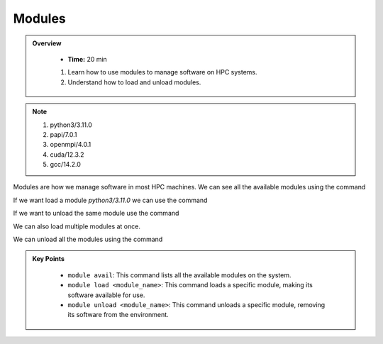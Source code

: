 Modules
----------

.. admonition:: Overview
   :class: Overview

    * **Time:** 20 min

    #. Learn how to use modules to manage software on HPC systems.
    #. Understand how to load and unload modules.

.. note::
 1.  python3/3.11.0
 2.  papi/7.0.1
 3.  openmpi/4.0.1
 4.  cuda/12.3.2
 5.  gcc/14.2.0

Modules are how we manage software in most HPC machines. We can see all the available modules using the command

.. code-block:: console
    :linenos:
    
    module avail

If we want load a module *python3/3.11.0* we can use the command

.. code-block:: console
    :linenos:

    module load python3/3.11.0

If we want to unload the same module use the command

.. code-block:: console
    :linenos:
    
    module unload python3/3.11.0


We can also load multiple modules at once.  


.. code-block:: console
    :linenos:
    
    module load papi/7.0.1 openmpi/4.0.1

We can unload all the modules using the command

.. code-block:: console
    :linenos:
    
    module purge


.. admonition:: Key Points
   :class: hint

    * ``module avail``: This command lists all the available modules on the system.
    * ``module load <module_name>``: This command loads a specific module, making its software available for use.
    * ``module unload <module_name>``: This command unloads a specific module, removing its software from the environment.